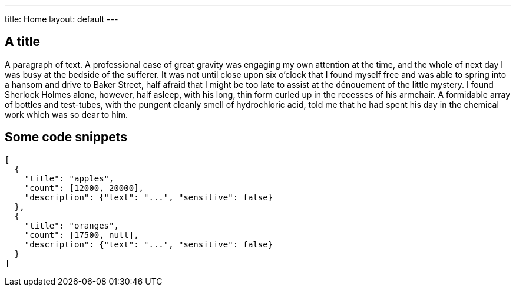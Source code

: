---
title: Home
layout: default
---

== A title

A paragraph of text. A professional case of great gravity was engaging my own attention at the time, and the whole of next day I was busy at the bedside of the sufferer. It was not until close upon six o'clock that I found myself free and was able to spring into a hansom and drive to Baker Street, half afraid that I might be too late to assist at the dénouement of the little mystery. I found Sherlock Holmes alone, however, half asleep, with his long, thin form curled up in the recesses of his armchair. A formidable array of bottles and test-tubes, with the pungent cleanly smell of hydrochloric acid, told me that he had spent his day in the chemical work which was so dear to him.

== Some code snippets

[source,json]
----
[
  {
    "title": "apples",
    "count": [12000, 20000],
    "description": {"text": "...", "sensitive": false}
  },
  {
    "title": "oranges",
    "count": [17500, null],
    "description": {"text": "...", "sensitive": false}
  }
]

----

